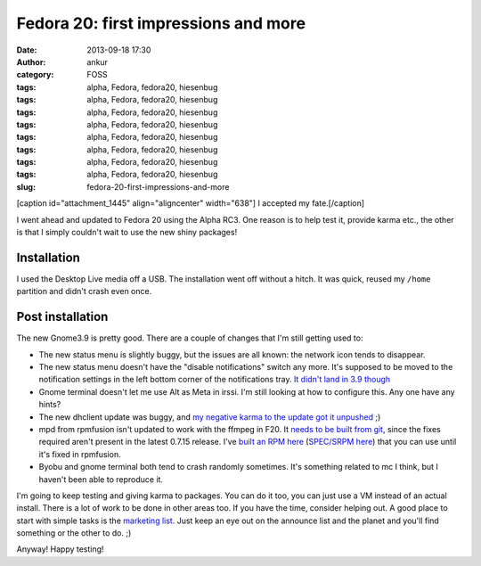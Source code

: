 Fedora 20: first impressions and more
#####################################
:date: 2013-09-18 17:30
:author: ankur
:category: FOSS
:tags: alpha, Fedora, fedora20, hiesenbug
:tags: alpha, Fedora, fedora20, hiesenbug
:tags: alpha, Fedora, fedora20, hiesenbug
:tags: alpha, Fedora, fedora20, hiesenbug
:tags: alpha, Fedora, fedora20, hiesenbug
:tags: alpha, Fedora, fedora20, hiesenbug
:tags: alpha, Fedora, fedora20, hiesenbug
:tags: alpha, Fedora, fedora20, hiesenbug
:slug: fedora-20-first-impressions-and-more

[caption id="attachment\_1445" align="aligncenter" width="638"]\ |I
accepted my fate.| I accepted my fate.[/caption]

I went ahead and updated to Fedora 20 using the Alpha RC3. One reason is
to help test it, provide karma etc., the other is that I simply couldn't
wait to use the new shiny packages!

Installation
------------

I used the Desktop Live media off a USB. The installation went off
without a hitch. It was quick, reused my ``/home`` partition and didn't
crash even once.

Post installation
-----------------

The new Gnome3.9 is pretty good. There are a couple of changes that I'm
still getting used to:

-  The new status menu is slightly buggy, but the issues are all known:
   the network icon tends to disappear.
-  The new status menu doesn't have the "disable notifications" switch
   any more. It's supposed to be moved to the notification settings in
   the left bottom corner of the notifications tray. `It didn't land in
   3.9 though`_
-  Gnome terminal doesn't let me use Alt as Meta in irssi. I'm still
   looking at how to configure this. Any one have any hints?
-  The new dhclient update was buggy, and `my negative karma to the
   update got it unpushed`_ ;)
-  mpd from rpmfusion isn't updated to work with the ffmpeg in F20. It
   `needs to be built from git`_, since the fixes required aren't
   present in the latest 0.7.15 release. I've `built an RPM here`_
   (`SPEC/SRPM here`_) that you can use until it's fixed in rpmfusion.
-  Byobu and gnome terminal both tend to crash randomly sometimes. It's
   something related to mc I think, but I haven't been able to reproduce
   it.

I'm going to keep testing and giving karma to packages. You can do it
too, you can just use a VM instead of an actual install. There is a lot
of work to be done in other areas too. If you have the time, consider
helping out. A good place to start with simple tasks is the `marketing
list`_. Just keep an eye out on the announce list and the planet and
you'll find something or the other to do. ;)

Anyway! Happy testing!

.. _It didn't land in 3.9 though: https://bugzilla.gnome.org/show_bug.cgi?id=707073
.. _my negative karma to the update got it unpushed: https://admin.fedoraproject.org/updates/FEDORA-2013-16955/dhcp-4.2.5-21.fc20
.. _needs to be built from git: http://bugs.musicpd.org/view.php?id=3814#bugnotes
.. _built an RPM here: http://ankursinha.fedorapeople.org/mpd/mpd-0.17.5.89d2d64-1.fc21.x86_64.rpm
.. _SPEC/SRPM here: http://ankursinha.fedorapeople.org/mpd/
.. _marketing list: https://fedorahosted.org/marketing-team/report/6

.. |I accepted my fate.| image:: http://ankursinha.in/wp/wp-content/uploads/2013/09/Screenshot-from-2013-09-17-04_26_25.png
   :target: http://ankursinha.in/wp/wp-content/uploads/2013/09/Screenshot-from-2013-09-17-04_26_25.png
